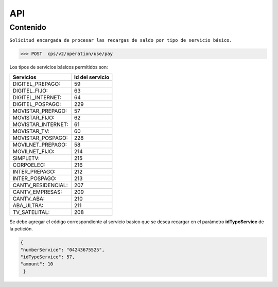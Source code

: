 API
===

.. autosummary::
   :toctree: generated

   **Pago de servicios**



Contenido
--------

``Solicitud encargada de procesar las recargas de saldo por tipo de servicio básico.``

>>> POST  cps/v2/operation/use/pay









Los tipos de servicios básicos permitidos son:

+------------------------+-----------------+
|  Servicios             |  Id del servicio| 
+========================+=================+
| DIGITEL_PREPAGO:       |       59        | 
+------------------------+-----------------+
| DIGITEL_FIJO:          |        63       |
+------------------------+-----------------+
| DIGITEL_INTERNET:      |        64       |
+------------------------+-----------------+ 
| DIGITEL_POSPAGO:       |       229       |
+------------------------+-----------------+
| MOVISTAR_PREPAGO:      |        57       |
+------------------------+-----------------+
| MOVISTAR_FIJO:         |        62       |
+------------------------+-----------------+
| MOVISTAR_INTERNET:     |        61       |
+------------------------+-----------------+
| MOVISTAR_TV:           |        60       |
+------------------------+-----------------+
| MOVISTAR_POSPAGO:      |        228      |
+------------------------+-----------------+
| MOVILNET_PREPAGO:      |        58       |
+------------------------+-----------------+
| MOVILNET_FIJO:         |        214      |
+------------------------+-----------------+
| SIMPLETV:              |        215      |
+------------------------+-----------------+
| CORPOELEC:             |        216      |
+------------------------+-----------------+
| INTER_PREPAGO:         |        212      |
+------------------------+-----------------+
| INTER_POSPAGO:         |        213      |
+------------------------+-----------------+
| CANTV_RESIDENCIAL:     |        207      |
+------------------------+-----------------+ 
| CANTV_EMPRESAS:        |        209      |
+------------------------+-----------------+ 
| CANTV_ABA:             |        210      |
+------------------------+-----------------+ 
| ABA_ULTRA:             |        211      |
+------------------------+-----------------+ 
| TV_SATELITAL:          |        208      |
+------------------------+-----------------+         


Se debe agregar el código correspondiente al servicio basico que se desea recargar en el parámetro **idTypeService** de la petición.


.. code-block:: console

  {
  "numberService": "04243675525",
  "idTypeService": 57,
  "amount": 10
   }